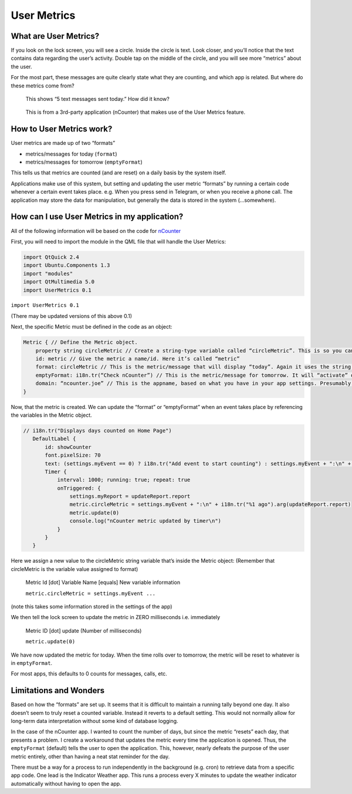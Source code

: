 User Metrics
=================================

What are User Metrics?
^^^^^^^^^^^^^^^^^^^^^^

If you look on the lock screen, you will see a circle. Inside the circle is text. Look closer, and you’ll notice that the text contains data regarding the user’s activity. Double tap on the middle of the circle, and you will see more “metrics” about the user.

For the most part, these messages are quite clearly state what they are counting, and which app is related. But where do these metrics come from?

.. figure:: /_static/images/appdev/guides/usermetricsimages/met1.png

    This shows “5 text messages sent today.” How did it know?

.. figure:: /_static/images/appdev/guides/usermetricsimages/met2.png

    This is from a 3rd-party application (nCounter) that makes use of the User Metrics feature.


How to User Metrics work?
^^^^^^^^^^^^^^^^^^^^^^^^^

User metrics are made up of two “formats”

- metrics/messages for today (``format``)
- metrics/messages for tomorrow (``emptyFormat``)

This tells us that metrics are counted (and are reset) on a daily basis by the system itself.

Applications make use of this system, but setting and updating the user metric “formats” by running a certain code whenever a certain event takes place. e.g. When you press send in Telegram, or when you receive a phone call.
The application may store the data for manipulation, but generally the data is stored in the system (...somewhere).

How can I use User Metrics in my application?
^^^^^^^^^^^^^^^^^^^^^^^^^^^^^^^^^^^^^^^^^^^^^

All of the following information will be based on the code for `nCounter <https://gitlab.com/joboticon/ncounter/blob/master/qml/Home.qml>`_

First, you will need to import the module in the QML file that will handle the User Metrics:

.. code:: qml

        import QtQuick 2.4
        import Ubuntu.Components 1.3
        import "modules"
        import QtMultimedia 5.0
        import UserMetrics 0.1


``import UserMetrics 0.1``

(There may be updated versions of this above 0.1)

Next, the specific Metric must be defined in the code as an object:

.. code:: qml

            Metric { // Define the Metric object.
                property string circleMetric // Create a string-type variable called “circleMetric”. This is so you can update it later from somewhere else.
                id: metric // Give the metric a name/id. Here it’s called “metric”
                format: circleMetric // This is the metric/message that will display “today”. Again it uses the string variable that we defined above
                emptyFormat: i18n.tr(“Check nCounter”) // This is the metric/message for tomorrow. It will “activate” once the day roles over and replaces “format”. Here I have use a simple translatable string instead of a variable because I didn’t need it to change.
                domain: “ncounter.joe” // This is the appname, based on what you have in your app settings. Presumably this is how the system lists/ranks the metrics to show on the lock screen. 
            } 


Now, that the metric is created. We can update the “format” or “emptyFormat” when an event takes place by referencing the variables in the Metric object.

.. code:: qml

         // i18n.tr("Displays days counted on Home Page")
            DefaultLabel {
                id: showCounter
                font.pixelSize: 70
                text: (settings.myEvent == 0) ? i18n.tr("Add event to start counting") : settings.myEvent + ":\n" + i18n.tr("%1 ago").arg(settings.myReport);
                Timer {
                    interval: 1000; running: true; repeat: true
                    onTriggered: {
                        settings.myReport = updateReport.report
                        metric.circleMetric = settings.myEvent + ":\n" + i18n.tr("%1 ago").arg(updateReport.report)
                        metric.update(0)
                        console.log("nCounter metric updated by timer\n")
                    }
                }
            }
 

Here we assign a new value to the circleMetric string variable that’s inside the Metric object:
(Remember that circleMetric is the variable value assigned to format)

    Metric Id [dot] Variable Name [equals] New variable information

    ``metric.circleMetric = settings.myEvent ...``
    
(note this takes some information stored in the settings of the app)


We then tell the lock screen to update the metric in ZERO milliseconds i.e. immediately
    
    Metric ID [dot] update (Number of milliseconds)

    ``metric.update(0)``

We have now updated the metric for today. When the time rolls over to tomorrow, the metric will be reset to whatever is in ``emptyFormat``. 

For most apps, this defaults to 0 counts for messages, calls, etc. 

Limitations and Wonders
^^^^^^^^^^^^^^^^^^^^^^^

Based on how the “formats” are set up. It seems that it is difficult to maintain a running tally beyond one day. It also doesn’t seem to truly reset a counted variable. Instead it reverts to a default setting. This would not normally allow for long-term data interpretation without some kind of database logging.

In the case of the nCounter app. I wanted to count the number of days, but since the metric “resets” each day, that presents a problem. I create a workaround that updates the metric every time the application is opened. Thus, the ``emptyFormat`` (default) tells the user to open the application. This, however, nearly defeats the purpose of the user metric entirely, other than having a neat stat reminder for the day.

There must be a way for a process to run independently in the background (e.g. cron) to retrieve data from a specific app code. One lead is the Indicator Weather app. This runs a process every X minutes to update the weather indicator automatically without having to open the app. 
